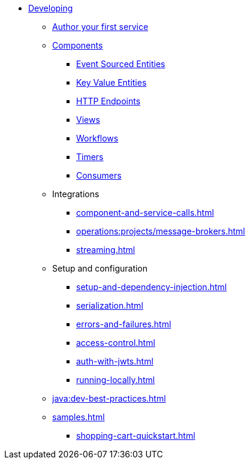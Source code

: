 * xref:index.adoc[Developing]
** xref:author-your-first-service.adoc[Author your first service]
** xref:components.adoc[Components]
*** xref:event-sourced-entities.adoc[Event Sourced Entities]
*** xref:key-value-entities.adoc[Key Value Entities]
*** xref:http-endpoints.adoc[HTTP Endpoints]
*** xref:views.adoc[Views]
*** xref:workflows.adoc[Workflows]
*** xref:timed-actions.adoc[Timers]
*** xref:consuming-producing.adoc[Consumers]
** Integrations
*** xref:component-and-service-calls.adoc[]
*** xref:operations:projects/message-brokers.adoc[]
*** xref:streaming.adoc[]
** Setup and configuration
*** xref:setup-and-dependency-injection.adoc[]
*** xref:serialization.adoc[]
*** xref:errors-and-failures.adoc[]
*** xref:access-control.adoc[]
*** xref:auth-with-jwts.adoc[]
*** xref:running-locally.adoc[]
** xref:java:dev-best-practices.adoc[]
** xref:samples.adoc[]
*** xref:shopping-cart-quickstart.adoc[]
